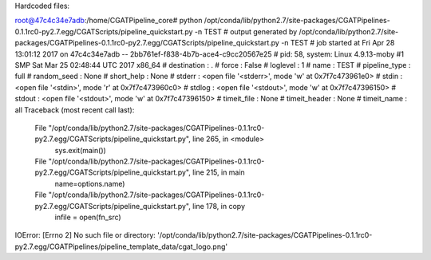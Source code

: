 Hardcoded files:

root@47c4c34e7adb:/home/CGATPipeline_core# python /opt/conda/lib/python2.7/site-packages/CGATPipelines-0.1.1rc0-py2.7.egg/CGATScripts/pipeline_quickstart.py -n TEST
# output generated by /opt/conda/lib/python2.7/site-packages/CGATPipelines-0.1.1rc0-py2.7.egg/CGATScripts/pipeline_quickstart.py -n TEST
# job started at Fri Apr 28 13:01:12 2017 on 47c4c34e7adb -- 2bb761ef-f838-4b7b-ace4-c9cc20567e25
# pid: 58, system: Linux 4.9.13-moby #1 SMP Sat Mar 25 02:48:44 UTC 2017 x86_64
# destination                             : .
# force                                   : False
# loglevel                                : 1
# name                                    : TEST
# pipeline_type                           : full
# random_seed                             : None
# short_help                              : None
# stderr                                  : <open file '<stderr>', mode 'w' at 0x7f7c473961e0>
# stdin                                   : <open file '<stdin>', mode 'r' at 0x7f7c473960c0>
# stdlog                                  : <open file '<stdout>', mode 'w' at 0x7f7c47396150>
# stdout                                  : <open file '<stdout>', mode 'w' at 0x7f7c47396150>
# timeit_file                             : None
# timeit_header                           : None
# timeit_name                             : all
Traceback (most recent call last):
  File "/opt/conda/lib/python2.7/site-packages/CGATPipelines-0.1.1rc0-py2.7.egg/CGATScripts/pipeline_quickstart.py", line 265, in <module>
    sys.exit(main())
  File "/opt/conda/lib/python2.7/site-packages/CGATPipelines-0.1.1rc0-py2.7.egg/CGATScripts/pipeline_quickstart.py", line 215, in main
    name=options.name)
  File "/opt/conda/lib/python2.7/site-packages/CGATPipelines-0.1.1rc0-py2.7.egg/CGATScripts/pipeline_quickstart.py", line 178, in copy
    infile = open(fn_src)
IOError: [Errno 2] No such file or directory: '/opt/conda/lib/python2.7/site-packages/CGATPipelines-0.1.1rc0-py2.7.egg/CGATPipelines/pipeline_template_data/cgat_logo.png'



